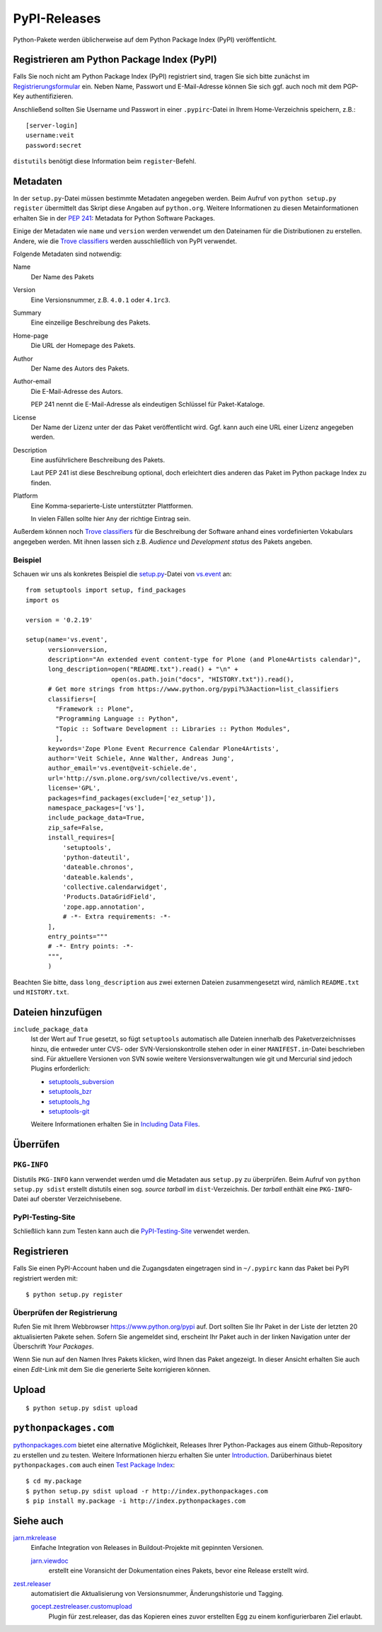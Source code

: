 =============
PyPI-Releases
=============

Python-Pakete werden üblicherweise auf dem Python Package Index (PyPI) veröffentlicht.

Registrieren am Python Package Index (PyPI)
===========================================

Falls Sie noch nicht am Python Package Index (PyPI) registriert sind, tragen Sie
sich bitte zunächst im `Registrierungsformular
<https://pypi.python.org/pypi?:action=register_form>`_ ein. Neben Name,
Passwort und E-Mail-Adresse können Sie sich ggf. auch noch mit dem PGP-Key
authentifizieren.

Anschließend sollten Sie Username und Passwort in einer ``.pypirc``-Datei in
Ihrem Home-Verzeichnis speichern, z.B.::

    [server-login]
    username:veit
    password:secret

``distutils`` benötigt diese Information beim ``register``-Befehl.

Metadaten
=========

In der ``setup.py``-Datei müssen bestimmte Metadaten angegeben werden. Beim
Aufruf von ``python setup.py register`` übermittelt das Skript diese Angaben
auf ``python.org``. Weitere Informationen zu diesen Metainformationen erhalten
Sie in der `PEP 241 <https://www.python.org/dev/peps/pep-0241/>`_: Metadata for
Python Software Packages.

Einige der Metadaten wie ``name`` und ``version`` werden verwendet um den
Dateinamen für die Distributionen zu erstellen. Andere, wie die `Trove
classifiers <https://pypi.python.org/pypi?:action=list_classifiers>`_ werden
ausschließlich von PyPI verwendet.

Folgende Metadaten sind notwendig:

Name
    Der Name des Pakets
Version
    Eine Versionsnummer, z.B. ``4.0.1`` oder ``4.1rc3``.
Summary
    Eine einzeilige Beschreibung des Pakets.
Home-page
    Die URL der Homepage des Pakets.
Author
    Der Name des Autors des Pakets.
Author-email
    Die E-Mail-Adresse des Autors.

    PEP 241 nennt die E-Mail-Adresse als eindeutigen Schlüssel für
    Paket-Kataloge.

License
    Der Name der Lizenz unter der das Paket veröffentlicht wird. Ggf. kann auch
    eine URL einer Lizenz angegeben werden.
Description
    Eine ausführlichere Beschreibung des Pakets.

    Laut PEP 241 ist diese Beschreibung optional, doch erleichtert dies anderen
    das Paket im Python package Index zu finden.

Platform
    Eine Komma-separierte-Liste unterstützter Plattformen.

    In vielen Fällen sollte hier ``Any`` der richtige Eintrag sein.

Außerdem können noch `Trove classifiers`_ für die Beschreibung der Software
anhand eines vordefinierten Vokabulars angegeben werden. Mit ihnen lassen sich
z.B. *Audience* und *Development status* des Pakets angeben.

Beispiel
--------

Schauen wir uns als konkretes Beispiel die `setup.py
<https://svn.plone.org/svn/collective/vs.event/trunk/setup.py>`_-Datei von
`vs.event <https://pypi.python.org/pypi/vs.event/>`_ an::

    from setuptools import setup, find_packages
    import os

    version = '0.2.19'

    setup(name='vs.event',
          version=version,
          description="An extended event content-type for Plone (and Plone4Artists calendar)",
          long_description=open("README.txt").read() + "\n" +
                           open(os.path.join("docs", "HISTORY.txt")).read(),
          # Get more strings from https://www.python.org/pypi?%3Aaction=list_classifiers
          classifiers=[
            "Framework :: Plone",
            "Programming Language :: Python",
            "Topic :: Software Development :: Libraries :: Python Modules",
            ],
          keywords='Zope Plone Event Recurrence Calendar Plone4Artists',
          author='Veit Schiele, Anne Walther, Andreas Jung',
          author_email='vs.event@veit-schiele.de',
          url='http://svn.plone.org/svn/collective/vs.event',
          license='GPL',
          packages=find_packages(exclude=['ez_setup']),
          namespace_packages=['vs'],
          include_package_data=True,
          zip_safe=False,
          install_requires=[
              'setuptools',
              'python-dateutil',
              'dateable.chronos',
              'dateable.kalends',
              'collective.calendarwidget',
              'Products.DataGridField',
              'zope.app.annotation',
              # -*- Extra requirements: -*-
          ],
          entry_points="""
          # -*- Entry points: -*-
          """,
          )

Beachten Sie bitte, dass ``long_description`` aus zwei externen Dateien zusammengesetzt wird,  nämlich ``README.txt`` und   ``HISTORY.txt``.

Dateien hinzufügen
==================
``include_package_data``
    Ist der Wert auf ``True`` gesetzt, so fügt ``setuptools`` automatisch alle
    Dateien innerhalb des Paketverzeichnisses hinzu, die entweder unter CVS-
    oder SVN-Versionskontrolle stehen oder in einer ``MANIFEST.in``-Datei
    beschrieben sind. Für aktuellere Versionen von SVN sowie weitere
    Versionsverwaltungen wie git und Mercurial sind jedoch Plugins erforderlich:

    - `setuptools_subversion
      <https://pypi.python.org/pypi/setuptools_subversion>`_
    - `setuptools_bzr <https://pypi.python.org/pypi/setuptools_bzr>`_
    - `setuptools_hg <https://pypi.python.org/pypi/setuptools_hg>`_
    - `setuptools-git <https://pypi.python.org/pypi/setuptools-git>`_

    Weitere Informationen erhalten Sie in `Including Data Files <https://pythonhosted.org/setuptools/setuptools.html#including-data-files>`_.

Überrüfen
=========

``PKG-INFO``
------------

Distutils ``PKG-INFO`` kann verwendet werden umd die Metadaten aus ``setup.py`` zu überprüfen. Beim Aufruf von ``python setup.py sdist`` erstellt distutils einen sog. *source tarball* im ``dist``-Verzeichnis. Der *tarball* enthält eine ``PKG-INFO``-Datei auf oberster Verzeichnisebene.

PyPI-Testing-Site
-----------------

Schließlich kann zum Testen kann auch die `PyPI-Testing-Site
<https://testpypi.python.org/pypi>`_ verwendet werden.

Registrieren
============

Falls Sie einen PyPI-Account haben und die Zugangsdaten eingetragen sind in ``~/.pypirc`` kann das Paket bei PyPI registriert werden mit::

    $ python setup.py register

Überprüfen der Registrierung
----------------------------

Rufen Sie mit Ihrem Webbrowser https://www.python.org/pypi auf. Dort sollten Sie Ihr Paket in der Liste der letzten 20 aktualisierten Pakete sehen. Sofern Sie angemeldet sind, erscheint Ihr Paket auch in der linken Navigation unter der Überschrift *Your Packages*.

Wenn Sie nun auf den Namen Ihres Pakets klicken, wird Ihnen das Paket angezeigt. In dieser Ansicht erhalten Sie auch einen *Edit*-Link mit dem Sie die generierte Seite korrigieren können.

Upload
======

::

    $ python setup.py sdist upload

``pythonpackages.com``
======================

`pythonpackages.com <https://pythonpackages.com/>`_ bietet eine alternative
Möglichkeit, Releases Ihrer Python-Packages aus einem Github-Repository zu
erstellen und zu testen. Weitere Informationen hierzu erhalten Sie unter
`Introduction <http://docs.pythonpackages.com/en/latest/introduction.html>`_.
Darüberhinaus bietet ``pythonpackages.com`` auch einen `Test Package Index
<http://index.pythonpackages.com/>`_::

    $ cd my.package
    $ python setup.py sdist upload -r http://index.pythonpackages.com
    $ pip install my.package -i http://index.pythonpackages.com

Siehe auch
==========

`jarn.mkrelease <https://pypi.python.org/pypi/jarn.mkrelease>`_
    Einfache Integration von Releases in Buildout-Projekte mit gepinnten
    Versionen.

    `jarn.viewdoc <https://pypi.python.org/pypi/jarn.viewdoc>`_
     erstellt eine Voransicht der Dokumentation eines Pakets, bevor eine Release
     erstellt wird.

`zest.releaser <https://pypi.python.org/pypi/zest.releaser>`_
    automatisiert die Aktualisierung von Versionsnummer, Änderungshistorie und
    Tagging.

    `gocept.zestreleaser.customupload <https://pypi.python.org/pypi/gocept.zestreleaser.customupload>`_
        Plugin für zest.releaser, das das Kopieren eines zuvor erstellten Egg zu
        einem konfigurierbaren Ziel erlaubt.
